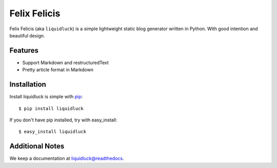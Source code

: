 Felix Felicis
==============

.. image:: https://travis-ci.org/lepture/liquidluck.png?branch=master
    :target: https://travis-ci.org/lepture/liquidluck


Felix Felicis (aka ``liquidluck``) is a simple lightweight static blog
generator written in Python. With good intention and beautiful design.


Features
--------

- Support Markdown and restructuredText
- Pretty article format in Markdown


Installation
------------

Install liquidluck is simple with pip_::

    $ pip install liquidluck

If you don't have pip installed, try with easy_install::

    $ easy_install liquidluck

.. _pip: http://www.pip-installer.org/


Additional Notes
----------------

We keep a documentation at `liquidluck@readthedocs`_.

.. _`liquidluck@readthedocs`: https://liquidluck.readthedocs.org
